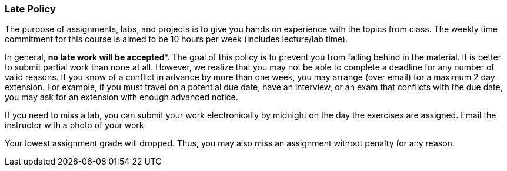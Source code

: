 
=== Late Policy

The purpose of assignments, labs, and projects is to give you hands on
experience with the topics from class. The weekly time commitment for this
course is aimed to be 10 hours per week (includes lecture/lab time).

In general, *no late work will be accepted**. The goal of this policy is to
prevent you from falling behind in the material. It is better to submit
partial work than none at all. However, we realize that you may not be able
to complete a deadline for any number of valid reasons. If you know of a
conflict in advance by more than one week, you may arrange (over email) for a
maximum 2 day extension. For example, if you must travel on a potential due
date, have an interview, or an exam that conflicts with the due date, you may
ask for an extension with enough advanced notice.

If you need to miss a lab, you can submit your work 
electronically by midnight on the day the exercises are assigned. Email the 
instructor with a photo of your work. 

Your lowest assignment grade will dropped. Thus, you may also miss an
assignment without penalty for any reason.